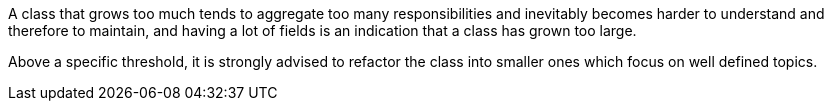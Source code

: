 A class that grows too much tends to aggregate too many responsibilities and inevitably becomes harder to understand and therefore to maintain, and having a lot of fields is an indication that a class has grown too large.


Above a specific threshold, it is strongly advised to refactor the class into smaller ones which focus on well defined topics.